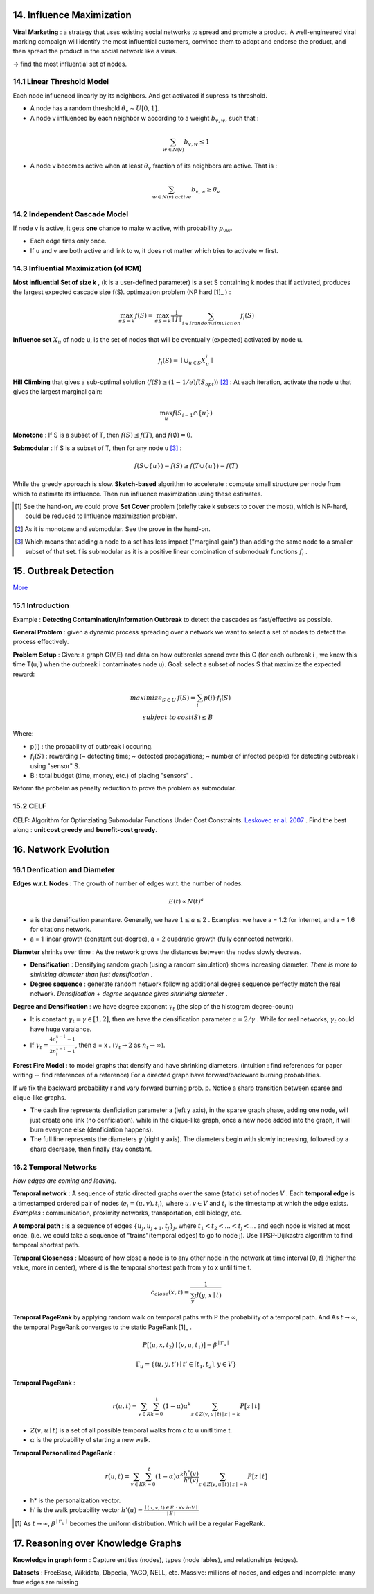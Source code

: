 14. Influence Maximization
=============================

**Viral Marketing** :  a strategy that uses existing social networks to spread and promote a product.
A well-engineered viral marking compaign will identify the most influential customers, convince them
to adopt and endorse the product, and then spread the product in the social network like a virus.

-> find the most influential set of nodes.

14.1 Linear Threshold Model
------------------------

Each node influenced linearly by its neighbors. And get activated if supress its threshold.

* A node has a random threshold :math:`\theta_{v} \sim U[0,1]`.
* A node v influenced by each neighbor w according to a weight :math:`b_{v,w}`, such that :

.. math::
  \sum_{w\in N(v)}b_{v,w} \le 1

* A node v becomes active when at least :math:`\theta_{v}` fraction of its neighbors are active. That is :

.. math::
  \sum_{w\in N(v)\ active} b_{v,w} \ge \theta_{v}

14.2 Independent Cascade Model
---------------------------

If node v is active, it gets **one** chance to make w active, with probability :math:`p_{vw}`.

* Each edge fires only once.
* If u and v are both active and link to w, it does not matter which tries to activate w first.


14.3 Influential Maximization (of ICM)
------------------------------

**Most influential Set of size k** , (k is a user-defined parameter) is a set S
containing k nodes that if activated, produces the largest expected cascade size f(S).
optimzation problem (NP hard [1]_ ) :

.. math::
  \max_{\# S = k}f(S) = \max_{\# S = k}\frac{1}{\mid I\mid}\sum_{i \in I\ random\ simulation}f_{i}(S)

**Influence set** :math:`X_{u}` of node u, is the set of nodes that will be eventually (expected)
activated by node u.

.. math::
  f_{i}(S) = \mid \cup_{u\in S}X_{u}^{i} \mid

**Hill Climbing** that gives a sub-optimal solution (:math:`f(S)\ge (1-1/e)f(S_{opt})`) [2]_ :
At each iteration, activate the node u that gives the largest marginal gain:

.. math::
  \max_{u}f(S_{i-1}\cap \{ u\})

**Monotone** : If S is a subset of T, then :math:`f(S)\le f(T)`, and :math:`f(\emptyset) = 0`.

**Submodular** : If S is a subset of T, then for any node u [3]_ :

.. math::
  f(S\cup \{ u\}) -f(S) \ge f(T\cup \{ u\}) -f(T)

While the greedy approach is slow. **Sketch-based** algorithm to accelerate : compute small structure per node from which to estimate its influence.
Then run influence maximization using these estimates.

.. [1] See the hand-on, we could prove **Set Cover** problem (briefly take k subsets to cover the most), which is NP-hard, could be reduced to Influence maximization problem.

.. [2] As it is monotone and submodular. See the prove in the hand-on.

.. [3] Which means that adding a node to a set has less impact ("marginal gain") than adding the same node to a smaller subset of that set. f is submodular as it is a positive linear combination of submodualr functions :math:`f_{i}` .


15. Outbreak Detection
=========================

`More <https://snap-stanford.github.io/cs224w-notes/network-methods/outbreak-detection>`_

15.1 Introduction
-------------------

Example : **Detecting Contamination/Information Outbreak** to detect the cascades as fast/effective as possible.

**General Problem** : given a dynamic process spreading over a network we want to select a set of nodes to detect the process effectively.

**Problem Setup** : Given: a graph G(V,E) and data on how outbreaks spread over this G (for each outbreak i , we knew
this time T(u,i) when the outbreak i contaminates node u). Goal: select a subset of nodes S that maximize the expected
reward:

.. math::
  \begin{align}
  maximize_{S\subset U} \ & f(S) = \sum_{i}p(i)\cdot f_{i}(S)\\
  subject \ to \ & cost(S) \le B
  \end{align}

Where:

* p(i) : the probability of outbreak i occuring.
* :math:`f_{i}(S)` : rewarding (~ detecting time; ~ detected propagations; ~ number of infected people) for detecting outbreak i using "sensor" S.
* B : total budget (time, money, etc.) of placing "sensors" .

Reform the probelm as penalty reduction to prove the problem as submodular.

15.2 CELF
----------------------

CELF: Algorithm for Optimziating Submodular Functions Under Cost Constraints. `Leskovec er al. 2007 <https://www.cs.cmu.edu/~jure/pubs/detect-kdd07.pdf>`_ .
Find the best along : **unit cost greedy** and **benefit-cost greedy**.

16. Network Evolution
==========================

16.1 Denfication and Diameter
-------------------------

**Edges w.r.t. Nodes** : The growth of number of edges w.r.t. the number of nodes.

.. math::
  E(t) \propto N(t)^{a}

* a is the densification paramtere. Generally, we have :math:`1\le a \le 2` . Examples: we have a = 1.2 for internet, and a = 1.6 for citations network.
* a = 1 linear growth (constant out-degree), a = 2 quadratic growth (fully connected network).

**Diameter** shrinks over time : As the network grows the distances between the nodes slowly decreas.

* **Densification** : Densifying random graph (using a random simulation) shows increasing diameter. *There is more to shrinking diameter than just densification* .
* **Degree sequence** : generate random network following additional degree sequence perfectly match the real network. *Densification + degree sequence gives shrinking diameter* .

**Degree and Densification** : we have degree exponent :math:`\gamma_{t}` (the slop of the histogram degree-count)

* It is constant :math:`\gamma_{t} = \gamma \in [1,2]`, then we have the densification parameter :math:`a = 2/\gamma` . While for real networks, :math:`\gamma_{t}` could have huge varaiance.
* If :math:`\gamma_{t} = \frac{4n_{t}^{x-1}-1}{2n_{t}^{x-1}-1}`, then a = x . (:math:`\gamma_{t}\to 2` as :math:`n_{t}\to \infty`).

**Forest Fire Model** : to model graphs that densify and have shrinking diameters. (intuition : find references for paper writing -- find references of a reference)
For a directed graph have forward/backward burning probabilities.

.. image:: images/forestfiremodel.png
  :align: center
  :width: 70%

.. image:: images/forestfiremodel_degree.png
  :align: center
  :width: 70%

If we fix the backward probability r and vary forward burning prob. p.
Notice a sharp transition between sparse and clique-like graphs.

.. image:: images/forestfiremodel_phase.png
  :align: center
  :width: 40%

* The dash line represents denficiation parameter a (left y axis), in the sparse graph phase, adding one node, will just create one link (no denficiation). while in the clique-like graph, once a new node added into the graph, it will burn everyone else (denficiation happens).
* The full line represents the diameters :math:`\gamma` (right y axis). The diameters begin with slowly increasing, followed by a sharp decrease, then finally stay constant.

16.2 Temporal Networks
-------------------------

*How edges are coming and leaving.*

**Temporal network** : A sequence of static directed graphs over the same (static) set of nodes 𝑉 .
Each **temporal edge** is a timestamped ordered pair of nodes (:math:`e_{i} = (u,v) , t_{i}`), where :math:`u,v \in V`
and :math:`t_{i}` is the timestamp at which the edge exists. *Examples* : communication, proximity networks, transportation, cell biology, etc.

**A temporal path** : is a sequence of edges :math:`\{ u_{j}, u_{j+1}, t_{j}  \}_{j}`, where :math:`t_{1} < t_{2}< ... < t_{j} < ...` and each node is visited at most once.
(i.e. we could take a sequence of "trains"(temporal edges) to go to node j). Use TPSP-Dijikastra algorithm to find temporal shortest path.

**Temporal Closeness** : Measure of how close a node is to any other node in the network at time interval [0, 𝑡] (higher the value, more in center), where d is the temporal shortest path
from y to x until time t.

.. math::
  c_{close}(x,t) = \frac{1}{\sum_{y}d(y,x\mid t)}

**Temporal PageRank** by applying random walk on temporal paths with P the probability of a temporal path. And As :math:`t\to \infty`,
the temporal PageRank converges to the static PageRank [1]_ .

.. math::
  P[(u,x,t_{2}) \mid (v,u,t_{1})] = \beta^{\mid\Gamma_{u} \mid}

.. math::
  \Gamma_{u} = \{ (u,y,t') \mid t'\in [t_{1}, t_{2}], y\in V \}

**Temporal PageRank** :

.. math::
  r(u,t) = \sum_{v\in K}\sum_{k=0}^{t}(1-\alpha)\alpha^{k}\sum_{z\in Z(v,u\mid t) \mid z\mid=k}P[z\mid t]

* :math:`Z(v,u\mid t)` is a set of all possible temporal walks from c to u unitl time t.
* :math:`\alpha` is the probability of starting a new walk.

**Temporal Personalized PageRank** :

.. math::
  r(u,t) = \sum_{v\in K}\sum_{k=0}^{t}(1-\alpha)\alpha^{k} \frac{h^{*}(v)}{h'(v)}\sum_{z\in Z(v,u\mid t) \mid z\mid=k}P[z\mid t]

* h* is the personalization vector.
* h' is the walk probability vector :math:`h'(u) = \frac{\mid (u,v,t)\in E:\forall v\ in V \mid}{\mid E\mid}`

.. [1] As :math:`t\to\infty`, :math:`\beta^{\mid\Gamma_{u} \mid}` becomes the uniform distribution. Which will be a regular PageRank.


17. Reasoning over Knowledge Graphs
=========================

**Knowledge in graph form** : Capture entities (nodes), types (node lables), and relationships (edges).

**Datasets** : FreeBase, Wikidata, Dbpedia, YAGO, NELL, etc. Massive: millions of nodes, and edges and Incomplete: many true edges are missing
